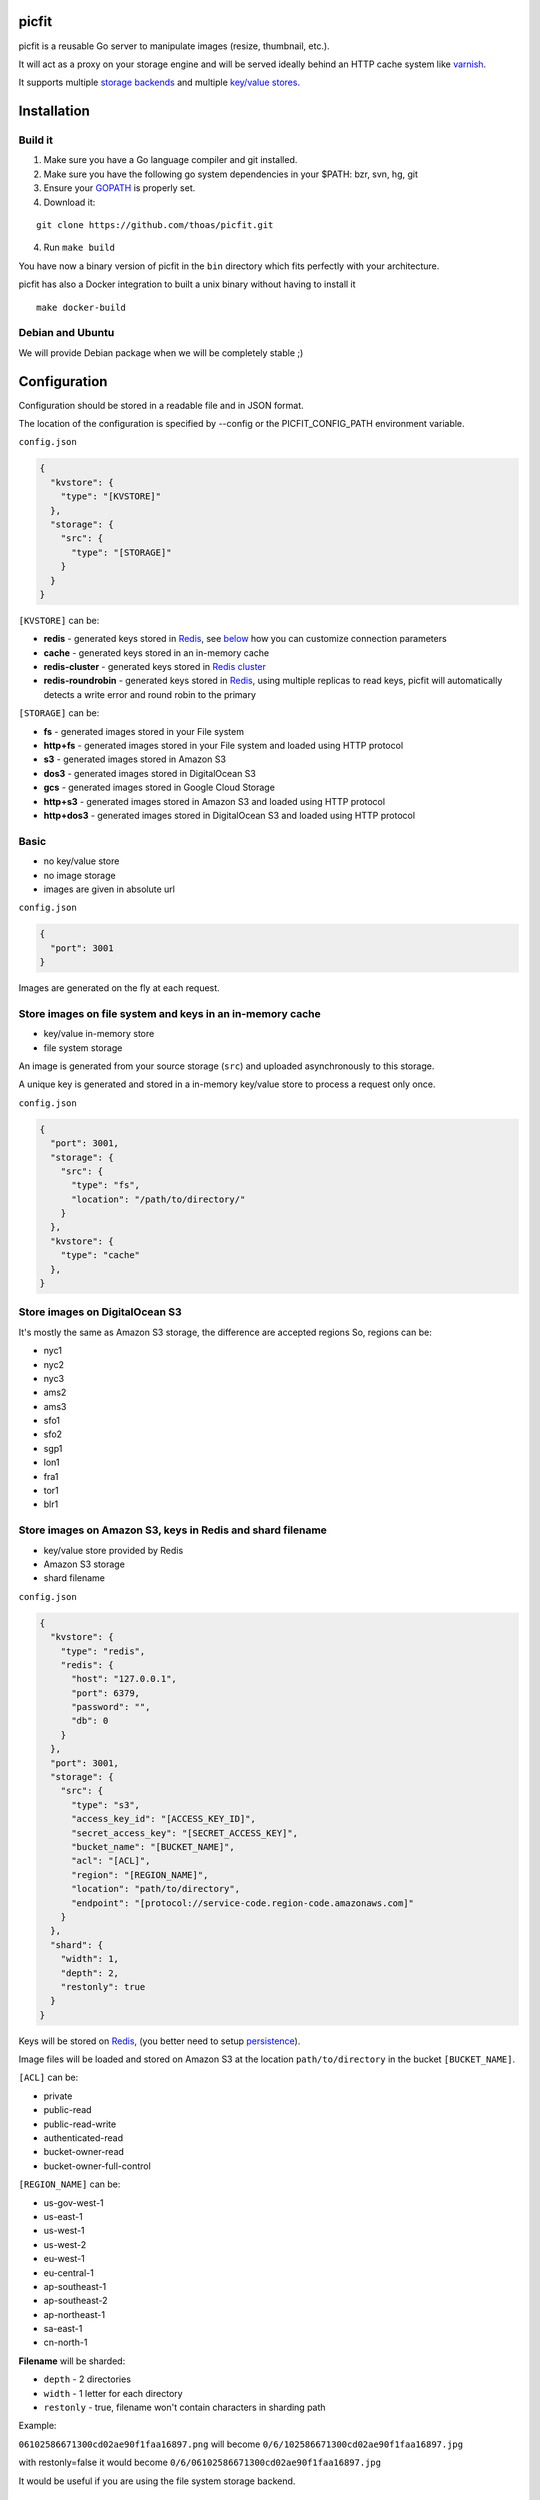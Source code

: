 picfit
======

.. image:: https://d262ilb51hltx0.cloudfront.net/max/800/1*oR04S6Ie7s1JctwjsDsN0w.png

picfit is a reusable Go server to manipulate images (resize, thumbnail, etc.).

It will act as a proxy on your storage engine and will be
served ideally behind an HTTP cache system like varnish_.

It supports multiple `storage backends <https://github.com/ulule/gostorages>`_
and multiple `key/value stores <https://github.com/ulule/gokvstores>`_.

Installation
============

Build it
--------

1. Make sure you have a Go language compiler and git installed.
2. Make sure you have the following go system dependencies in your $PATH: bzr, svn, hg, git
3. Ensure your GOPATH_ is properly set.
4. Download it:

::

    git clone https://github.com/thoas/picfit.git

4. Run ``make build``

You have now a binary version of picfit in the ``bin`` directory which
fits perfectly with your architecture.

picfit has also a Docker integration to built a unix binary without having to install it

::

    make docker-build

Debian and Ubuntu
-----------------

We will provide Debian package when we will be completely stable ;)

Configuration
=============

Configuration should be stored in a readable file and in JSON format.

The location of the configuration is specified by --config or the PICFIT_CONFIG_PATH environment variable.

``config.json``

.. code-block:: json

    {
      "kvstore": {
        "type": "[KVSTORE]"
      },
      "storage": {
        "src": {
          "type": "[STORAGE]"
        }
      }
    }

``[KVSTORE]`` can be:

- **redis** - generated keys stored in Redis_, see `below <#store-images-on-amazon-s3-keys-in-redis-and-shard-filename>`_ how you can customize connection parameters
- **cache** - generated keys stored in an in-memory cache
- **redis-cluster** - generated keys stored in `Redis cluster <https://redis.io/topics/cluster-tutorial>`_
- **redis-roundrobin** - generated keys stored in Redis_, using multiple replicas to read keys, picfit will automatically detects a write error and round robin to the primary

``[STORAGE]`` can be:

- **fs** - generated images stored in your File system
- **http+fs** - generated images stored in your File system and loaded using HTTP protocol
- **s3** - generated images stored in Amazon S3
- **dos3** - generated images stored in DigitalOcean S3
- **gcs** - generated images stored in Google Cloud Storage
- **http+s3** - generated images stored in Amazon S3 and loaded using HTTP protocol
- **http+dos3** - generated images stored in DigitalOcean S3 and loaded using HTTP protocol

Basic
-----

* no key/value store
* no image storage
* images are given in absolute url

``config.json``

.. code-block:: json

    {
      "port": 3001
    }

Images are generated on the fly at each request.

Store images on file system and keys in an in-memory cache
----------------------------------------------------------

* key/value in-memory store
* file system storage

An image is generated from your source storage (``src``) and uploaded
asynchronously to this storage.

A unique key is generated and stored in a in-memory key/value store to process
a request only once.

``config.json``

.. code-block:: json

    {
      "port": 3001,
      "storage": {
        "src": {
          "type": "fs",
          "location": "/path/to/directory/"
        }
      },
      "kvstore": {
        "type": "cache"
      },
    }

Store images on DigitalOcean S3
-----------------------------------------------------------

It's mostly the same as Amazon S3 storage, the difference are accepted regions
So, regions can be:

- nyc1
- nyc2
- nyc3
- ams2
- ams3
- sfo1
- sfo2
- sgp1
- lon1
- fra1
- tor1
- blr1

Store images on Amazon S3, keys in Redis and shard filename
-----------------------------------------------------------

* key/value store provided by Redis
* Amazon S3 storage
* shard filename

``config.json``

.. code-block:: json

    {
      "kvstore": {
        "type": "redis",
        "redis": {
          "host": "127.0.0.1",
          "port": 6379,
          "password": "",
          "db": 0
        }
      },
      "port": 3001,
      "storage": {
        "src": {
          "type": "s3",
          "access_key_id": "[ACCESS_KEY_ID]",
          "secret_access_key": "[SECRET_ACCESS_KEY]",
          "bucket_name": "[BUCKET_NAME]",
          "acl": "[ACL]",
          "region": "[REGION_NAME]",
          "location": "path/to/directory",
          "endpoint": "[protocol://service-code.region-code.amazonaws.com]"
        }
      },
      "shard": {
        "width": 1,
        "depth": 2,
        "restonly": true
      }
    }

Keys will be stored on Redis_, (you better need to setup persistence_).

Image files will be loaded and stored on Amazon S3 at the location ``path/to/directory``
in the bucket ``[BUCKET_NAME]``.

``[ACL]`` can be:

- private
- public-read
- public-read-write
- authenticated-read
- bucket-owner-read
- bucket-owner-full-control

``[REGION_NAME]`` can be:

- us-gov-west-1
- us-east-1
- us-west-1
- us-west-2
- eu-west-1
- eu-central-1
- ap-southeast-1
- ap-southeast-2
- ap-northeast-1
- sa-east-1
- cn-north-1

**Filename** will be sharded:

- ``depth`` - 2 directories
- ``width`` - 1 letter for each directory
- ``restonly`` - true, filename won't contain characters in sharding path

Example:

``06102586671300cd02ae90f1faa16897.png`` will become ``0/6/102586671300cd02ae90f1faa16897.jpg``

with restonly=false it would become ``0/6/06102586671300cd02ae90f1faa16897.jpg``

It would be useful if you are using the file system storage backend.

Load images from file system and store them in Amazon S3, keys on Redis cluster
-------------------------------------------------------------------------------

* key/value store provided by Redis cluster
* File system to load images
* Amazon S3 storage to process images

``config.json``

.. code-block:: json

    {
      "kvstore": {
        "type": "redis-cluster",
        "redis": {
          "addrs": [
            "127.0.0.1:6379"
          ],
          "password": "",
        }
      },
      "port": 3001,
      "storage": {
        "src": {
          "type": "fs",
          "location": "path/to/directory"
        },
        "dst": {
          "type": "s3",
          "access_key_id": "[ACCESS_KEY_ID]",
          "secret_access_key": "[SECRET_ACCESS_KEY]",
          "bucket_name": "[BUCKET_NAME]",
          "acl": "[ACL]",
          "region": "[REGION_NAME]",
          "location": "path/to/directory",
          "endpoint": "[protocol://service-code.region-code.amazonaws.com]"
        }
      }
    }

You will be able to load and store your images from different storages backend.

In this example, images will be loaded from the file system storage
and generated to the Amazon S3 storage.

Keys stored in Redis with multiple replicas
-------------------------------------------

* key/value store provided by Redis with replicas

``config.json``

.. code-block:: json

    {
      "kvstore": {
        "type": "redis-roundrobin",
        "redis-roundrobin": {
          "addrs": [
            "redis://127.0.0.1:6379?db=0",
            "redis://127.0.0.1:6380?db=0"
          ]
        }
      },
      "port": 3001
    }

Load images from storage backend base url, store them in Amazon S3, keys prefixed on Redis
------------------------------------------------------------------------------------------

* key/value store provided by Redis
* File system to load images using HTTP method
* Amazon S3 storage to process images

``config.json``

.. code-block:: json

    {
      "kvstore": {
        "type": "redis",
        "redis": {
          "host": "127.0.0.1",
          "port": 6379,
          "password": "",
          "db": 0
        },
        "prefix": "dummy:"
      },
      "port": 3001,
      "storage": {
        "src": {
          "type": "http+fs",
          "base_url": "http://media.example.com",
          "location": "path/to/directory"
        },
        "dst": {
          "type": "s3",
          "access_key_id": "[ACCESS_KEY_ID]",
          "secret_access_key": "[SECRET_ACCESS_KEY]",
          "bucket_name": "[BUCKET_NAME]",
          "acl": "[ACL]",
          "region": "[REGION_NAME]",
          "location": "path/to/directory"
        }
      }
    }

In this example, images will be loaded from the file system storage
using HTTP with ``base_url`` option and generated to the Amazon S3 storage.

Keys will be stored on Redis_ using the prefix ``dummy:``.

Running
=======

To run the application, issue the following command:

::

    $ picfit -c config.json

By default, this will run the application on port 3001 and
can be accessed by visiting:

::

    http://localhost:3001

The port number can be configured with ``port`` option in your config file.

To see a list of all available options, run:

::

    $ picfit --help

Usage
=====

General parameters
------------------

Parameters to call the picfit service are:

.. code-block:: html

    <img src="http://localhost:3001/{method}?url={url}&path={path}&w={width}&h={height}&upscale={upscale}&sig={sig}&op={operation}&fmt={format}&q={quality}&deg={degree}&pos={position}"

- **path** - The filepath to load the image using your source storage
- **operation** - The operation to perform, see Operations_
- **sig** - The signature key which is the representation of your query string and your secret key, see Security_
- **method** - The method to perform, see Methods_
- **url** - The url of the image to generate (not required if ``path`` provided)
- **width** - The desired width of the image, if ``0`` is provided the service will calculate the ratio with ``height``
- **height** - The desired height of the image, if ``0`` is provided the service will calculate the ratio with ``width``
- **upscale** - If your image is smaller than your desired dimensions, the service will upscale it by default to fit your dimensions, you can disable this behavior by providing ``0``
- **format** - The output format to save the image, by default the format will be the source format (a ``GIF`` image source will be saved as ``GIF``),  see Formats_
- **quality** - The quality to save the image, by default the quality will be the highest possible, it will be only applied on ``JPEG`` format
- **degree** - The degree (``90``, ``180``, ``270``) to rotate the image
- **position** - The position to flip the image

To use this service, include the service url as replacement
for your images, for example:

.. code-block:: html

    <img src="https://www.google.fr/images/srpr/logo11w.png" />

will become:

.. code-block:: html

    <img src="http://localhost:3001/display?url=https%3A%2F%2Fwww.google.fr%2Fimages%2Fsrpr%2Flogo11w.png&w=100&h=100&op=resize&upscale=0"

This will retrieve the image used in the ``url`` parameter and resize it
to 100x100.

Using source storage
--------------------

If an image is stored in your source storage at the location ``path/to/file.png``,
then you can call the service to load this file:

.. code-block:: html

    <img src="http://localhost:3001/display?w=100&h=100&path=path/to/file.png&op=resize"

    or

    <img src="http://localhost:3001/display/resize/100x100/path/to/file.png"

Formats
=======

picfit currently supports the following image formats:

- ``image/jpeg`` with the keyword ``jpg`` or ``jpeg``
- ``image/png`` with the keyword ``png``
- ``image/gif`` with the keyword ``gif``
- ``image/bmp`` with the keyword ``bmp``

Operations
==========

Resize
------

This operation will able you to resize the image to the specified width and height.

If width or height value is 0, the image aspect ratio is preserved.

-  **w** - The desired image's width
-  **h** - The desired image's height

You have to pass the ``resize`` value to the ``op`` parameter to use this operation.

Thumbnail
---------

Thumbnail scales the image up or down using the specified resample filter,
crops it to the specified width and height and returns the transformed image.

-  **w** - The desired width of the image
-  **h** - The desired height of the image

You have to pass the ``thumbnail`` value to the ``op`` parameter
to use this operation.

Flip
----

Flip flips the image vertically (from top to bottom) or
horizontally (from left to right) and returns the transformed image.

-  **pos** - The desired position to flip the image, ``h`` will flip the image horizontally, ``v`` will flip the image vertically

You have to pass the ``flip`` value to the ``op`` parameter
to use this operation.

Rotate
------

Rotate rotates the image to the desired degree and returns the transformed image.

-  **deg** - The desired degree to rotate the image

You have to pass the ``rotate`` value to the ``op`` parameter
to use this operation.

Flat
----

Flat draws a given image on the image resulted by the previous operation.
Flat can be used only with the [multiple operation system].

- **path** - the foreground image path
- **color** - the foreground color in Hex (without ``#``), default is transparent
- **pos** - the destination rectangle

In order to understand the Flat operation, please read the following `docs <https://github.com/thoas/picfit/blob/superpose-images/docs/flat.md>`_.

Methods
=======

Display
-------

Display the image, useful when you are using an ``img`` tag.

The generated image will be stored asynchronously on your
destination storage backend.

A couple of headers (``Content-Type``, ``If-Modified-Since``) will be set
to allow you to use an http cache system.


Redirect
--------

Redirect to an image.

Your file will be generated synchronously then the redirection
will be performed.

The first query will be slower but next ones will be faster because the name
of the generated file will be stored in your key/value store.

Get
---

Retrieve information about an image.

Your file will be generated synchronously then you will get the following information:

* **filename** - Filename of your generated file
* **path** - Path of your generated file
* **url** - Absolute url of your generated file (only if ``base_url`` is available on your destination storage)

The first query will be slower but next ones will be faster because the name
of the generated file will be stored in your key/value store.

Expect the following result:

.. code-block:: json

    {
        "filename":"a661f8d197a42d21d0190d33e629e4.png",
        "path":"cache/6/7/a661f8d197a42d21d0190d33e629e4.png",
        "url":"https://ds9xhxfkunhky.cloudfront.net/cache/6/7/a661f8d197a42d21d0190d33e629e4.png"
    }

Upload
------

Upload is disabled by default for security reason.
Before enabling it, you must understand you have to secure yourself
this endpoint like only allowing the /upload route in your nginx
or apache webserver for the local network.

Exposing the **/upload** endpoint without a security mechanism is not **SAFE**.

You can enable it by adding the option and a source
storage to your configuration file.

``config.json``

.. code-block:: json

    {
      "storage": {
        "src": {
          "type": "[STORAGE]"
        }
      },
      "options": {
        "enable_upload": true
      }
    }

To work properly, the input field must be named "data"

Test it with the excellent httpie_:

::

    http -f POST localhost:3000/upload data@myupload

You will retrieve the uploaded image information in ``JSON`` format.

Multiple operations
===================

Multiple operations can be done on the same image following a given order.

First operation must be described as above then other operation are described in parameters ``op``.
The order of ``op`` parameters is the order used.

Each options of the operation must be described with subparameters separated by
``:`` with the operation name as argument to ``op``.

Example of a resize followed by a rotation:

.. code-block:: html

    <img src="http://localhost:3001/display?w=100&h=100&path=path/to/file.png&op=resize&op=op:rotate+deg:180"

Security
========

Request signing
---------------

In order to secure requests and avoid unknown third parties to
use the service, the application can require a request to provide a signature.
To enable this feature, set the ``secret_key`` option in your config file.

The signature is an hexadecimal digest generated from the client
key and the query string using the HMAC-SHA1 message authentication code
(MAC) algorithm.

The below python code provides an implementation example:

.. code-block:: python

    import hashlib
    import hmac
    import six
    import urllib

    def sign(key, *args, **kwargs):
        m = hmac.new(key, None, hashlib.sha1)

        for arg in args:
            if isinstance(arg, dict):
                m.update(urllib.urlencode(arg))
            elif isinstance(arg, six.string_types):
                m.update(arg)

        return m.hexdigest()

The implementation has to sort and encode query string to generate a proper signature.

The signature is passed to the application by appending the ``sig``
parameter to the query string; e.g.
``w=100&h=100&sig=c9516346abf62876b6345817dba2f9a0c797ef26``.

Note, the application does not include the leading question mark when verifying
the supplied signature. To verify your signature implementation, see the
``signature`` command described in the `Tools`_ section.

Limiting allowed sizes
----------------------

Depending on your use case it may be more appropriate to simply restrict the
image sizes picfit is allowed to generate. See the `Allowed sizes`_ section for
more information on this configuration.

Tools
=====

To verify that your client application is generating correct signatures,
use the command::

    $ picfit signature --key=abcdef "w=100&h=100&op=resize"
    Query String: w=100&h=100&op=resize
    Signature: 6f7a667559990dee9c30fb459b88c23776fad25e
    Signed Query String: w=100&h=100&op=resize&sig=6f7a667559990dee9c30fb459b88c23776fad25e

Error reporting
===============

picfit logs events by default in ``stderr`` and ``stdout``. You can implement sentry_
to log errors using raven_.

To enable this feature, set ``sentry`` option in your config file.

``config.json``

.. code-block:: json

    {
      "sentry": {
        "dsn": "[YOUR_SENTRY_DSN]",
        "tags": {
          "foo": "bar"
        }
      }
    }

Debug
=====

Debug is disabled by default.

To enable this feature set ``debug`` option to ``true`` in your config file:

``config.json``

.. code-block:: json

    {
      "debug": true
    }

CORS
====

picfit supports CORS headers customization in your config file.

To enable this feature, set ``allowed_origins``, ``allowed_headers`` and ``allowed_methods``,
for example:

``config.json``

.. code-block:: json

    {
      "allowed_headers": ["Content-Type", "Authorization", "Accept", "Accept-Encoding", "Accept-Language"],
      "allowed_origins": ["*.ulule.com"],
      "allowed_methods": ["GET", "HEAD"]
    }

Image engine
============

Quality
-------

The quality rendering of the image engine can be controlled
globally without adding it at each request:

``config.json``

.. code-block:: json

    {
      "engine": {
        "quality": 70
      }
    }

With this option, each image will be saved in ``70`` quality.

By default the quality is the highest possible: ``95``

Format
------

The format can be forced globally without adding it at each request:

``config.json``

.. code-block:: json

    {
      "engine": {
        "format": "png"
      }
    }

With this option, each image will be forced to be saved in ``.png``.

By default the format will be chosen in this order:

* The ``fmt`` parameter if exists in query string
* The original image format
* The default format provided in the `application <https://github.com/thoas/picfit/blob/master/application/constants.go#L6>`_

Options
=======

Deletion
--------

Deletion is disabled by default for security reason, you can enable
it in your config:

``config.json``

.. code-block:: json

    {
      "options": {
        "enable_delete": true
      }
    }

You will be able to delete root image and its children, for example if you upload an image with
the file path `/foo/bar.png`, you can delete the main image on stockage by sending the following HTTP request:


::

   DELETE https://localhost:3001/foo/bar.png

or delete a child:

::

   DELETE https://localhost:3001/display/thumbnail/100x100/foo/bar.png

If you want to delete the main image and cascade its children, you can enable it in your config:

``config.json``

.. code-block:: json

    {
      "options": {
        "enable_delete": true,
        "enable_cascade_delete": true
      }
    }

when a new image will be processed, it will be linked to the main image and stored in the kvstore.

Upload
------

Upload is disabled by default for security reason, you can enable
it in your config:

``config.json``

.. code-block:: json

    {
      "options": {
        "enable_upload": true
      }
    }

Stats
-----

Stats are disabled by default, you can enable them in your config.

``config.json``

.. code-block:: json

    {
      "options": {
        "enable_stats": true
      }
    }

It will store various information about your web application (response time, status code count, etc.).

To access these information, you can visit: http://localhost:3001/sys/stats

Health
------

Health is disabled by default, you can enable it in your config.

``config.json``

.. code-block:: json

    {
      "options": {
        "enable_stats": true
      }
    }

It will show various internal information about the Go runtime (memory, allocations, etc.).

To access these information, you can visit: http://localhost:3001/sys/health

Profiler
--------

Profiler is disabled by default, you can enable it in your config.

``config.json``

.. code-block:: json

    {
      "options": {
        "enable_pprof": true
      }
    }

It will start pprof_ then use the pprof tool to look at the heap profile:

::

   go tool pprof http://localhost:3001/debug/pprof/heap

Or to look at a 30-second CPU profile:

::

   go tool pprof http://localhost:3001/debug/pprof/profile

Or to look at the goroutine blocking profile, after calling runtime.SetBlockProfileRate in your program:

::

   go tool pprof http://localhost:3001/debug/pprof/block

Or to collect a 5-second execution trace:

::

   wget http://localhost:3001/debug/pprof/trace?seconds=5

Logging
-------

By default the logger level is `debug`, you can change it in your config:

``config.json``

.. code-block:: json

    {
      "logger": {
        "level": "info"
      }
    }

Levels available are:

* debug
* info
* error
* warning
* fatal

Allowed sizes
-------------

To restrict the sizes picfit is allowed to generate you may specify the
``allowed_sizes`` option as an array of sizes. Note that if you omit a width or
height from a size it will allow requests that exclude height or width to
preserve aspect ratio.

``config.json``

.. code-block:: json

    {
      "options": {
        "allowed_sizes": [
          {"width": 1920, "height": 1080},
          {"width": 720, "height": 480},
          {"width": 480}
        ]
      }
    }

IP Address restriction
----------------------

You can restrict access to upload, stats, health, delete and pprof endpoints by enabling
restriction in your config:

``config.json``

.. code-block:: json

    {
      "options": {
        "allowed_ip_addresses": [
          "127.0.0.1"
        ]
      }
    }

Deployment
==========

It's recommended that the application run behind a CDN for larger applications
or behind varnish for smaller ones.

Provisioning is handled by Ansible_, you will find files in
the `repository <https://github.com/thoas/picfit/tree/master/provisioning>`_.

You must have Ansible_ installed on your laptop, basically if you have python
already installed you can do ::

    $ pip install ansible

Roadmap
=======

see `issues <https://github.com/thoas/picfit/issues>`_

Don't hesitate to send patch or improvements.


Clients
=======

Client libraries will help you generate picfit urls with your secret key.

* `picfit-go <https://github.com/ulule/picfit-go>`_: a Go client library

In production
=============

- Ulule_: an european crowdfunding platform

Inspirations
============

* pilbox_
* `thumbor <https://github.com/thumbor/thumbor>`_
* `trousseau <https://github.com/oleiade/trousseau>`_

Thanks to these beautiful projects.

.. _GOPATH: http://golang.org/doc/code.html#GOPATH
.. _Redis: http://redis.io/
.. _Redis cluster: https://redis.io/topics/cluster-tutorial
.. _pilbox: https://github.com/agschwender/pilbox
.. _varnish: https://www.varnish-cache.org/
.. _persistence: http://redis.io/topics/persistence
.. _Ansible: http://www.ansible.com/home
.. _Ulule: http://www.ulule.com
.. _sentry: https://github.com/getsentry/sentry
.. _raven: https://github.com/getsentry/raven-go
.. _httpie: https://github.com/jakubroztocil/httpie
.. _pprof: https://blog.golang.org/profiling-go-programs
